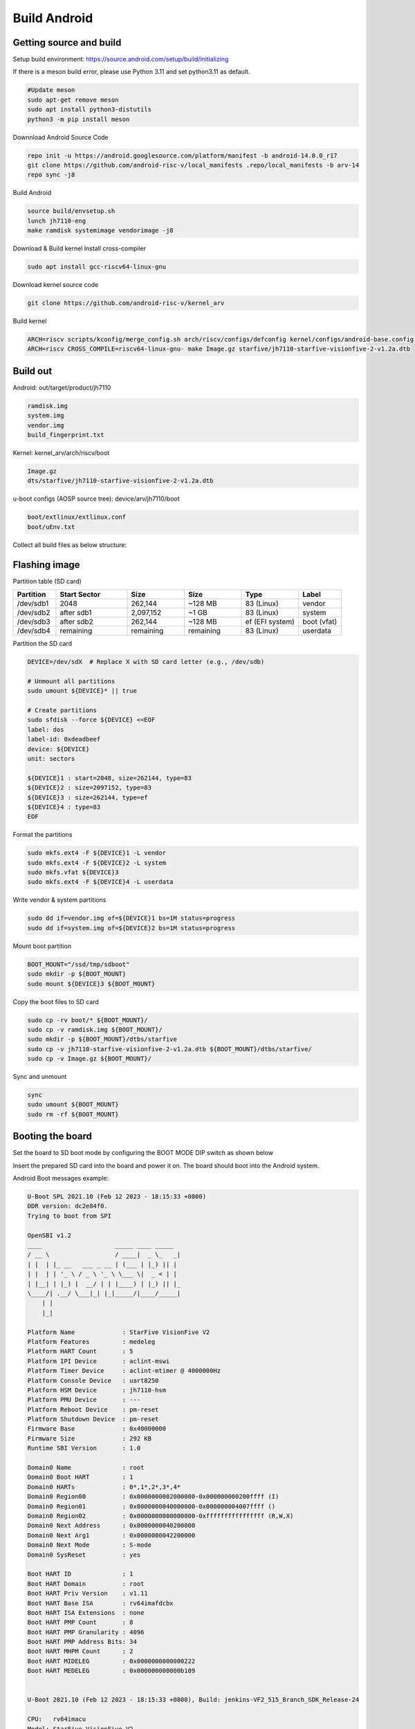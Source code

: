=============
Build Android
=============
Getting source and build
==========================================
Setup build environment: `https://source.android.com/setup/build/initializing <https://source.android.com/setup/build/initializing>`_

If there is a meson build error, please use Python 3.11 and set python3.11 as default.

.. code-block:: bash

    #Update meson
    sudo apt-get remove meson
    sudo apt install python3-distutils
    python3 -m pip install meson

Downnload Android Source Code

.. code-block:: bash

    repo init -u https://android.googlesource.com/platform/manifest -b android-14.0.0_r17
    git clone https://github.com/android-risc-v/local_manifests .repo/local_manifests -b arv-14
    repo sync -j8

Build Android

.. code-block:: bash

    source build/envsetup.sh
    lunch jh7110-eng
    make ramdisk systemimage vendorimage -j8

Download & Build kernel
Install cross-compiler

.. code-block:: bash

    sudo apt install gcc-riscv64-linux-gnu

Download kernel source code

.. code-block:: bash

    git clone https://github.com/android-risc-v/kernel_arv

Build kernel

.. code-block:: bash

    ARCH=riscv scripts/kconfig/merge_config.sh arch/riscv/configs/defconfig kernel/configs/android-base.config kernel/configs/android-recommended.config
    ARCH=riscv CROSS_COMPILE=riscv64-linux-gnu- make Image.gz starfive/jh7110-starfive-visionfive-2-v1.2a.dtb

Build out
=========
Android: out/target/product/jh7110

.. code-block:: text

    ramdisk.img
    system.img
    vendor.img
    build_fingerprint.txt

Kernel: kernel_arv/arch/riscv/boot

.. code-block:: text
    
    Image.gz
    dts/starfive/jh7110-starfive-visionfive-2-v1.2a.dtb

u-boot configs (AOSP source tree): device/arv/jh7110/boot

.. code-block:: text

    boot/extlinux/extlinux.conf
    boot/uEnv.txt

Collect all build files as below structure:

.. image:: res/artifact.png
         :alt: artifacts folder
         :width: 500px

Flashing image
================
Partition table (SD card)

.. list-table::
   :header-rows: 1
   :widths: 15 25 20 20 20 15

   * - Partition
     - Start Sector
     - Size
     - Size
     - Type
     - Label
   * - /dev/sdb1
     - 2048
     - 262,144
     - ~128 MB
     - 83 (Linux)
     - vendor
   * - /dev/sdb2
     - after sdb1
     - 2,097,152
     - ~1 GB
     - 83 (Linux)
     - system
   * - /dev/sdb3
     - after sdb2
     - 262,144
     - ~128 MB
     - ef (EFI system)
     - boot (vfat)
   * - /dev/sdb4
     - remaining
     - remaining
     - remaining
     - 83 (Linux)
     - userdata

Partition the SD card

.. code-block:: bash

    DEVICE=/dev/sdX  # Replace X with SD card letter (e.g., /dev/sdb)

    # Unmount all partitions
    sudo umount ${DEVICE}* || true

    # Create partitions
    sudo sfdisk --force ${DEVICE} <<EOF
    label: dos
    label-id: 0xdeadbeef
    device: ${DEVICE}
    unit: sectors

    ${DEVICE}1 : start=2048, size=262144, type=83
    ${DEVICE}2 : size=2097152, type=83
    ${DEVICE}3 : size=262144, type=ef
    ${DEVICE}4 : type=83
    EOF

Format the partitions

.. code-block:: bash

    sudo mkfs.ext4 -F ${DEVICE}1 -L vendor
    sudo mkfs.ext4 -F ${DEVICE}2 -L system
    sudo mkfs.vfat ${DEVICE}3
    sudo mkfs.ext4 -F ${DEVICE}4 -L userdata

Write vendor & system partitions

.. code-block:: bash

    sudo dd if=vendor.img of=${DEVICE}1 bs=1M status=progress
    sudo dd if=system.img of=${DEVICE}2 bs=1M status=progress

Mount boot partition

.. code-block:: bash

    BOOT_MOUNT="/ssd/tmp/sdboot"
    sudo mkdir -p ${BOOT_MOUNT}
    sudo mount ${DEVICE}3 ${BOOT_MOUNT}

Copy the boot files to SD card

.. code-block:: bash
    
    sudo cp -rv boot/* ${BOOT_MOUNT}/
    sudo cp -v ramdisk.img ${BOOT_MOUNT}/
    sudo mkdir -p ${BOOT_MOUNT}/dtbs/starfive
    sudo cp -v jh7110-starfive-visionfive-2-v1.2a.dtb ${BOOT_MOUNT}/dtbs/starfive/
    sudo cp -v Image.gz ${BOOT_MOUNT}/

Sync and unmount

.. code-block:: bash
    
    sync
    sudo umount ${BOOT_MOUNT}
    sudo rm -rf ${BOOT_MOUNT}

Booting the board
=================
Set the board to SD boot mode by configuring the BOOT MODE DIP switch as shown below

.. image:: res/bootmode.png
         :alt: bootmode
         :width: 500px

Insert the prepared SD card into the board and power it on. The board should boot into the Android system.

Android Boot messages example:

.. code-block:: none
    
    U-Boot SPL 2021.10 (Feb 12 2023 - 18:15:33 +0800)
    DDR version: dc2e84f0.
    Trying to boot from SPI

    OpenSBI v1.2
    ____                    _____ ____ _____
    / __ \                  / ____|  _ \_   _|
    | |  | |_ __   ___ _ __ | (___ | |_) || |
    | |  | | '_ \ / _ \ '_ \ \___ \|  _ < | |
    | |__| | |_) |  __/ | | |____) | |_) || |_
    \____/| .__/ \___|_| |_|_____/|____/_____|
        | |
        |_|

    Platform Name             : StarFive VisionFive V2
    Platform Features         : medeleg
    Platform HART Count       : 5
    Platform IPI Device       : aclint-mswi
    Platform Timer Device     : aclint-mtimer @ 4000000Hz
    Platform Console Device   : uart8250
    Platform HSM Device       : jh7110-hsm
    Platform PMU Device       : ---
    Platform Reboot Device    : pm-reset
    Platform Shutdown Device  : pm-reset
    Firmware Base             : 0x40000000
    Firmware Size             : 292 KB
    Runtime SBI Version       : 1.0

    Domain0 Name              : root
    Domain0 Boot HART         : 1
    Domain0 HARTs             : 0*,1*,2*,3*,4*
    Domain0 Region00          : 0x0000000002000000-0x000000000200ffff (I)
    Domain0 Region01          : 0x0000000040000000-0x000000004007ffff ()
    Domain0 Region02          : 0x0000000000000000-0xffffffffffffffff (R,W,X)
    Domain0 Next Address      : 0x0000000040200000
    Domain0 Next Arg1         : 0x0000000042200000
    Domain0 Next Mode         : S-mode
    Domain0 SysReset          : yes

    Boot HART ID              : 1
    Boot HART Domain          : root
    Boot HART Priv Version    : v1.11
    Boot HART Base ISA        : rv64imafdcbx
    Boot HART ISA Extensions  : none
    Boot HART PMP Count       : 8
    Boot HART PMP Granularity : 4096
    Boot HART PMP Address Bits: 34
    Boot HART MHPM Count      : 2
    Boot HART MIDELEG         : 0x0000000000000222
    Boot HART MEDELEG         : 0x000000000000b109


    U-Boot 2021.10 (Feb 12 2023 - 18:15:33 +0800), Build: jenkins-VF2_515_Branch_SDK_Release-24

    CPU:   rv64imacu
    Model: StarFive VisionFive V2
    DRAM:  4 GiB
    MMC:   sdio0@16010000: 0, sdio1@16020000: 1
    Loading Environment from SPIFlash... SF: Detected gd25lq128 with page size 256 Bytes, erase size 4 KiB, total 16 MiB
    OK
    StarFive EEPROM format v2

    --------EEPROM INFO--------
    Vendor : StarFive Technology Co., Ltd.
    Product full SN: VF7110B1-2253-D004E000-40000984
    data version: 0x2
    PCB revision: 0xb2
    BOM revision: A
    Ethernet MAC0 address: 6c:cf:39:00:6e:30
    Ethernet MAC1 address: 6c:cf:39:00:6e:31
    --------EEPROM INFO--------

    In:    serial@10000000
    Out:   serial@10000000
    Err:   serial@10000000
    Model: StarFive VisionFive V2
    Net:   eth0: ethernet@16030000, eth1: ethernet@16040000
    switch to partitions #0, OK
    mmc1 is current device
    found device 1
    bootmode flash device 1
    399 bytes read in 4 ms (96.7 KiB/s)
    Importing environment from mmc1 ...
    Can't set block device
    Hit any key to stop autoboot:  0 
    41022 bytes read in 8 ms (4.9 MiB/s)
    41022 bytes written in 25 ms (1.6 MiB/s)
    Retrieving file: //extlinux/extlinux.conf
    317 bytes read in 6 ms (50.8 KiB/s)
    1:	Android
    Retrieving file: /ramdisk.img
    1476921 bytes read in 67 ms (21 MiB/s)
    Retrieving file: /Image.gz
    8569105 bytes read in 365 ms (22.4 MiB/s)
    append: console=ttyS0,115200 earlycon no_console_suspend stmmaceth=chain_mode:1 androidboot.hardware=jh7110 androidboot.selinux=permissive androidboot.serialno=10000000abcd1234
    Retrieving file: /dtbs/starfive/jh7110-starfive-visionfive-2-v1.2a.dtb
    41022 bytes read in 9 ms (4.3 MiB/s)
    Uncompressing Kernel Image
    ## Flattened Device Tree blob at 48000000
    Booting using the fdt blob at 0x48000000
    Using Device Tree in place at 0000000048000000, end 000000004800d03d

    Starting kernel ...

    clk u5_dw_i2c_clk_core already disabled
    clk u5_dw_i2c_clk_apb already disabled
    [    0.000000] Linux version 6.5.0-g64dff1103046 (dave@ubuntu) (riscv64-linux-gnu-gcc (Ubuntu 13.3.0-6ubuntu2~24.04) 13.3.0, GNU ld (GNU Binutils for Ubuntu) 2.42) #1 SMP PREEMPT Sun Oct 19 15:13:23 +07 2025
    [    0.000000] Machine model: StarFive VisionFive 2 v1.2A
    [    0.000000] SBI specification v1.0 detected
    [    0.000000] SBI implementation ID=0x1 Version=0x10002
    [    0.000000] SBI TIME extension detected
    [    0.000000] SBI IPI extension detected
    [    0.000000] SBI RFENCE extension detected
    [    0.000000] SBI SRST extension detected
    [    0.000000] earlycon: uart0 at MMIO32 0x0000000010000000 (options '115200n8')
    [    0.000000] printk: bootconsole [uart0] enabled
    [    0.000000] efi: UEFI not found.
    [    0.000000] Reserved memory: created CMA memory pool at 0x0000000080000000, size 512 MiB
    [    0.000000] OF: reserved mem: initialized node linux,cma, compatible id shared-dma-pool
    [    0.000000] OF: reserved mem: 0x0000000080000000..0x000000009fffffff (524288 KiB) map reusable linux,cma
    [    0.000000] OF: reserved mem: 0x0000000040000000..0x000000004007ffff (512 KiB) nomap non-reusable opensbi@40000000
    [    0.000000] Zone ranges:
    [    0.000000]   DMA32    [mem 0x0000000040000000-0x00000000ffffffff]
    [    0.000000]   Normal   [mem 0x0000000100000000-0x000000013fffffff]
    [    0.000000] Movable zone start for each node
    [    0.000000] Early memory node ranges
    [    0.000000]   node   0: [mem 0x0000000040000000-0x000000004007ffff]
    [    0.000000]   node   0: [mem 0x0000000040080000-0x000000013fffffff]
    [    0.000000] Initmem setup node 0 [mem 0x0000000040000000-0x000000013fffffff]
    [    0.000000] SBI HSM extension detected
    [    0.000000] CPU with hartid=0 is not available
    [    0.000000] riscv: base ISA extensions acdfim
    [    0.000000] riscv: ELF capabilities acdfim
    [    0.000000] percpu: Embedded 20 pages/cpu s42424 r8192 d31304 u81920
    [    0.000000] Kernel command line: console=ttyS0,115200 earlycon no_console_suspend stmmaceth=chain_mode:1 androidboot.hardware=jh7110 androidboot.selinux=permissive androidboot.serialno=10000000abcd1234
    [    0.000000] Dentry cache hash table entries: 524288 (order: 10, 4194304 bytes, linear)
    [    0.000000] Inode-cache hash table entries: 262144 (order: 9, 2097152 bytes, linear)
    [    0.000000] Built 1 zonelists, mobility grouping on.  Total pages: 1032192
    [    0.000000] mem auto-init: stack:all(zero), heap alloc:off, heap free:off
    [    0.000000] software IO TLB: area num 4.
    [    0.000000] software IO TLB: mapped [mem 0x00000000fbfff000-0x00000000fffff000] (64MB)
    [    0.000000] Virtual kernel memory layout:
    [    0.000000]       fixmap : 0xffffffc6fea00000 - 0xffffffc6ff000000   (6144 kB)
    [    0.000000]       pci io : 0xffffffc6ff000000 - 0xffffffc700000000   (  16 MB)
    [    0.000000]      vmemmap : 0xffffffc700000000 - 0xffffffc800000000   (4096 MB)
    [    0.000000]      vmalloc : 0xffffffc800000000 - 0xffffffd800000000   (  64 GB)
    [    0.000000]      modules : 0xffffffff017b2000 - 0xffffffff80000000   (2024 MB)
    [    0.000000]       lowmem : 0xffffffd800000000 - 0xffffffd900000000   (4096 MB)
    [    0.000000]       kernel : 0xffffffff80000000 - 0xffffffffffffffff   (2047 MB)
    [    0.000000] Memory: 3488388K/4194304K available (10258K kernel code, 5117K rwdata, 4096K rodata, 2202K init, 557K bss, 181628K reserved, 524288K cma-reserved)
    [    0.000000] SLUB: HWalign=64, Order=0-3, MinObjects=0, CPUs=4, Nodes=1
    [    0.000000] rcu: Preemptible hierarchical RCU implementation.
    [    0.000000] rcu: 	RCU restricting CPUs from NR_CPUS=64 to nr_cpu_ids=4.
    [    0.000000] rcu: 	RCU debug extended QS entry/exit.
    [    0.000000] 	Trampoline variant of Tasks RCU enabled.
    [    0.000000] 	Tracing variant of Tasks RCU enabled.
    [    0.000000] rcu: RCU calculated value of scheduler-enlistment delay is 25 jiffies.
    [    0.000000] rcu: Adjusting geometry for rcu_fanout_leaf=16, nr_cpu_ids=4
    [    0.000000] NR_IRQS: 64, nr_irqs: 64, preallocated irqs: 0
    [    0.000000] riscv-intc: unable to find hart id for /cpus/cpu@0/interrupt-controller
    [    0.000000] riscv-intc: 64 local interrupts mapped
    [    0.000000] plic: interrupt-controller@c000000: mapped 136 interrupts with 4 handlers for 9 contexts.
    [    0.000000] riscv: providing IPIs using SBI IPI extension
    [    0.000000] rcu: srcu_init: Setting srcu_struct sizes based on contention.
    [    0.000000] clocksource: riscv_clocksource: mask: 0xffffffffffffffff max_cycles: 0x1d854df40, max_idle_ns: 881590404240 ns
    [    0.000001] sched_clock: 64 bits at 4MHz, resolution 250ns, wraps every 2199023255500ns
    [    0.009151] Calibrating delay loop (skipped), value calculated using timer frequency.. 8.00 BogoMIPS (lpj=16000)
    [    0.020352] pid_max: default: 32768 minimum: 301
    [    0.025499] LSM: initializing lsm=capability,selinux,integrity
    [    0.031967] SELinux:  Initializing.
    [    0.036035] Mount-cache hash table entries: 8192 (order: 4, 65536 bytes, linear)
    [    0.044246] Mountpoint-cache hash table entries: 8192 (order: 4, 65536 bytes, linear)
    [    0.054159] CPU node for /cpus/cpu@0 exist but the possible cpu range is :0-3
    [    0.063298] RCU Tasks: Setting shift to 2 and lim to 1 rcu_task_cb_adjust=1.
    [    0.071174] RCU Tasks Trace: Setting shift to 2 and lim to 1 rcu_task_cb_adjust=1.
    [    0.079639] riscv: ELF compat mode unsupported
    [    0.079648] ASID allocator disabled (0 bits)
    [    0.089366] rcu: Hierarchical SRCU implementation.
    [    0.094639] rcu: 	Max phase no-delay instances is 1000.
    [    0.100668] EFI services will not be available.
    [    0.106084] smp: Bringing up secondary CPUs ...
    [    0.113488] smp: Brought up 1 node, 4 CPUs
    [    0.119574] devtmpfs: initialized
    [    0.131670] clocksource: jiffies: mask: 0xffffffff max_cycles: 0xffffffff, max_idle_ns: 7645041785100000 ns
    [    0.142412] futex hash table entries: 1024 (order: 4, 65536 bytes, linear)
    [    0.172081] pinctrl core: initialized pinctrl subsystem
    [    0.179573] NET: Registered PF_NETLINK/PF_ROUTE protocol family
    [    0.186937] DMA: preallocated 512 KiB GFP_KERNEL pool for atomic allocations
    [    0.194792] DMA: preallocated 512 KiB GFP_KERNEL|GFP_DMA32 pool for atomic allocations
    [    0.203545] audit: initializing netlink subsys (disabled)
    [    0.209734] audit: type=2000 audit(0.124:1): state=initialized audit_enabled=0 res=1
    [    0.210181] thermal_sys: Registered thermal governor 'step_wise'
    [    0.218283] cpuidle: using governor menu
    [    0.234770] platform soc: Fixed dependency cycle(s) with /soc/interrupt-controller@c000000
    [    0.252425] platform 19840000.camss: Fixed dependency cycle(s) with /soc/csi-bridge@19800000/ports/port@1/endpoint
    [    0.264368] platform 29590000.hdmi: Fixed dependency cycle(s) with /soc/lcd-controller@29400000/port/endpoint@0
    [    0.278185] HugeTLB: registered 1.00 GiB page size, pre-allocated 0 pages
    [    0.285650] HugeTLB: 16380 KiB vmemmap can be freed for a 1.00 GiB page
    [    0.292915] HugeTLB: registered 2.00 MiB page size, pre-allocated 0 pages
    [    0.300368] HugeTLB: 28 KiB vmemmap can be freed for a 2.00 MiB page
    [    0.308398] ACPI: Interpreter disabled.
    [    0.312905] iommu: Default domain type: Translated
    [    0.318170] iommu: DMA domain TLB invalidation policy: strict mode
    [    0.325463] SCSI subsystem initialized
    [    0.329956] usbcore: registered new interface driver usbfs
    [    0.336022] usbcore: registered new interface driver hub
    [    0.341889] usbcore: registered new device driver usb
    [    0.347763] Advanced Linux Sound Architecture Driver Initialized.
    [    0.355346] vgaarb: loaded
    [    0.358668] clocksource: Switched to clocksource riscv_clocksource
    [    0.365885] VFS: Disk quotas dquot_6.6.0
    [    0.370245] VFS: Dquot-cache hash table entries: 512 (order 0, 4096 bytes)
    [    0.377995] pnp: PnP ACPI: disabled
    [    0.383276] NET: Registered PF_INET protocol family
    [    0.389335] IP idents hash table entries: 65536 (order: 7, 524288 bytes, linear)
    [    0.404130] tcp_listen_portaddr_hash hash table entries: 2048 (order: 4, 65536 bytes, linear)
    [    0.413605] Table-perturb hash table entries: 65536 (order: 6, 262144 bytes, linear)
    [    0.422135] TCP established hash table entries: 32768 (order: 6, 262144 bytes, linear)
    [    0.431219] TCP bind hash table entries: 32768 (order: 9, 2097152 bytes, linear)
    [    0.442635] TCP: Hash tables configured (established 32768 bind 32768)
    [    0.450137] UDP hash table entries: 2048 (order: 5, 196608 bytes, linear)
    [    0.457877] UDP-Lite hash table entries: 2048 (order: 5, 196608 bytes, linear)
    [    0.466279] NET: Registered PF_UNIX/PF_LOCAL protocol family
    [    0.472565] PCI: CLS 0 bytes, default 64
    [    0.477174] Trying to unpack rootfs image as initramfs...
    [    0.490783] workingset: timestamp_bits=46 max_order=20 bucket_order=0
    [    0.498515] fuse: init (API version 7.38)
    [    0.503136] 9p: Installing v9fs 9p2000 file system support
    [    0.559566] Freeing initrd memory: 1440K
    [    0.589527] NET: Registered PF_ALG protocol family
    [    0.594880] Block layer SCSI generic (bsg) driver version 0.4 loaded (major 245)
    [    0.603282] io scheduler mq-deadline registered
    [    0.608274] io scheduler kyber registered
    [    0.612756] io scheduler bfq registered
    [    0.628090] Serial: 8250/16550 driver, 4 ports, IRQ sharing disabled
    [    0.637765] SuperH (H)SCI(F) driver initialized
    [    0.658270] brd: module loaded
    [    0.671446] loop: module loaded
    [    0.679380] tun: Universal TUN/TAP device driver, 1.6
    [    0.685642] e1000e: Intel(R) PRO/1000 Network Driver
    [    0.691126] e1000e: Copyright(c) 1999 - 2015 Intel Corporation.
    [    0.698723] starfive-dwmac 16030000.ethernet: User ID: 0x41, Synopsys ID: 0x52
    [    0.706691] starfive-dwmac 16030000.ethernet: 	DWMAC4/5
    [    0.712450] starfive-dwmac 16030000.ethernet: DMA HW capability register supported
    [    0.720789] starfive-dwmac 16030000.ethernet: RX Checksum Offload Engine supported
    [    0.729115] starfive-dwmac 16030000.ethernet: Wake-Up On Lan supported
    [    0.736372] starfive-dwmac 16030000.ethernet: TSO supported
    [    0.742507] starfive-dwmac 16030000.ethernet: Enable RX Mitigation via HW Watchdog Timer
    [    0.751411] starfive-dwmac 16030000.ethernet: Enabled L3L4 Flow TC (entries=1)
    [    0.759364] starfive-dwmac 16030000.ethernet: Enabled RFS Flow TC (entries=10)
    [    0.767316] starfive-dwmac 16030000.ethernet: TSO feature enabled
    [    0.774023] starfive-dwmac 16030000.ethernet: Using 40/40 bits DMA host/device width
    [    0.786601] starfive-dwmac 16040000.ethernet: User ID: 0x41, Synopsys ID: 0x52
    [    0.794584] starfive-dwmac 16040000.ethernet: 	DWMAC4/5
    [    0.800341] starfive-dwmac 16040000.ethernet: DMA HW capability register supported
    [    0.808666] starfive-dwmac 16040000.ethernet: RX Checksum Offload Engine supported
    [    0.816994] starfive-dwmac 16040000.ethernet: Wake-Up On Lan supported
    [    0.824260] starfive-dwmac 16040000.ethernet: TSO supported
    [    0.830396] starfive-dwmac 16040000.ethernet: Enable RX Mitigation via HW Watchdog Timer
    [    0.839300] starfive-dwmac 16040000.ethernet: Enabled L3L4 Flow TC (entries=1)
    [    0.847252] starfive-dwmac 16040000.ethernet: Enabled RFS Flow TC (entries=10)
    [    0.855207] starfive-dwmac 16040000.ethernet: TSO feature enabled
    [    0.861913] starfive-dwmac 16040000.ethernet: Using 40/40 bits DMA host/device width
    [    0.874054] PPP generic driver version 2.4.2
    [    0.879007] PPP BSD Compression module registered
    [    0.884204] PPP Deflate Compression module registered
    [    0.889784] PPP MPPE Compression module registered
    [    0.895110] usbcore: registered new interface driver asix
    [    0.901092] usbcore: registered new interface driver ax88179_178a
    [    0.907840] usbcore: registered new interface driver cdc_ether
    [    0.914302] usbcore: registered new interface driver net1080
    [    0.920575] usbcore: registered new interface driver cdc_subset
    [    0.927148] usbcore: registered new interface driver zaurus
    [    0.933348] usbcore: registered new interface driver cdc_ncm
    [    0.939615] usbcore: registered new interface driver r8153_ecm
    [    0.947162] usbcore: registered new interface driver uas
    [    0.953065] usbcore: registered new interface driver usb-storage
    [    0.960056] mousedev: PS/2 mouse device common for all mice
    [    0.966327] usbcore: registered new interface driver xpad
    [    0.972316] usbcore: registered new interface driver usb_acecad
    [    0.978945] usbcore: registered new interface driver aiptek
    [    0.985136] usbcore: registered new interface driver hanwang
    [    0.991405] usbcore: registered new interface driver kbtab
    [    0.999979] device-mapper: uevent: version 1.0.3
    [    1.005353] device-mapper: ioctl: 4.48.0-ioctl (2023-03-01) initialised: dm-devel@redhat.com
    [    1.015452] sdhci: Secure Digital Host Controller Interface driver
    [    1.022268] sdhci: Copyright(c) Pierre Ossman
    [    1.027110] Synopsys Designware Multimedia Card Interface Driver
    [    1.033997] sdhci-pltfm: SDHCI platform and OF driver helper
    [    1.040870] clocksource: 13050000.timer.ch0: mask: 0xffffffff max_cycles: 0xffffffff, max_idle_ns: 79635851949 ns
    [    1.052302] clocksource: 13050000.timer.ch1: mask: 0xffffffff max_cycles: 0xffffffff, max_idle_ns: 79635851949 ns
    [    1.063728] clocksource: 13050000.timer.ch2: mask: 0xffffffff max_cycles: 0xffffffff, max_idle_ns: 79635851949 ns
    [    1.075155] clocksource: 13050000.timer.ch3: mask: 0xffffffff max_cycles: 0xffffffff, max_idle_ns: 79635851949 ns
    [    1.086615] hid: raw HID events driver (C) Jiri Kosina
    [    1.096012] usbcore: registered new interface driver usbhid
    [    1.102157] usbhid: USB HID core driver
    [    1.106586] ashmem: initialized
    [    1.110318] riscv-pmu-sbi: SBI PMU extension is available
    [    1.116294] riscv-pmu-sbi: 16 firmware and 4 hardware counters
    [    1.122712] riscv-pmu-sbi: Perf sampling/filtering is not supported as sscof extension is not available
    [    1.135699] u32 classifier
    [    1.138698]     input device check on
    [    1.142727]     Actions configured
    [    1.148792] xt_time: kernel timezone is -0000
    [    1.153910] Initializing XFRM netlink socket
    [    1.158755] NET: Registered PF_INET6 protocol family
    [    1.166038] Segment Routing with IPv6
    [    1.170161] In-situ OAM (IOAM) with IPv6
    [    1.174601] mip6: Mobile IPv6
    [    1.177978] sit: IPv6, IPv4 and MPLS over IPv4 tunneling driver
    [    1.185227] NET: Registered PF_PACKET protocol family
    [    1.190808] NET: Registered PF_KEY protocol family
    [    1.196130] 9pnet: Installing 9P2000 support
    [    1.222173] registered taskstats version 1
    [    1.240704] debug_vm_pgtable: [debug_vm_pgtable         ]: Validating architecture page table helpers
    [    1.290523] gpio gpiochip0: Static allocation of GPIO base is deprecated, use dynamic allocation.
    [    1.300782] starfive-jh7110-sys-pinctrl 13040000.pinctrl: StarFive GPIO chip registered 64 GPIOs
    [    1.312146] gpio gpiochip1: Static allocation of GPIO base is deprecated, use dynamic allocation.
    [    1.322225] starfive-jh7110-aon-pinctrl 17020000.pinctrl: StarFive GPIO chip registered 4 GPIOs
    [    1.332579] pcie-starfive 940000000.pcie: host bridge /soc/pcie@940000000 ranges:
    [    1.340863] pcie-starfive 940000000.pcie:      MEM 0x0030000000..0x0037ffffff -> 0x0030000000
    [    1.350258] pcie-starfive 940000000.pcie:      MEM 0x0900000000..0x093fffffff -> 0x0900000000
    [    1.574697] pcie-starfive 940000000.pcie: port link up
    [    1.581985] pcie-starfive 940000000.pcie: PCI host bridge to bus 0000:00
    [    1.589395] pci_bus 0000:00: root bus resource [bus 00-ff]
    [    1.595437] pci_bus 0000:00: root bus resource [mem 0x30000000-0x37ffffff]
    [    1.603007] pci_bus 0000:00: root bus resource [mem 0x900000000-0x93fffffff pref]
    [    1.611277] pci 0000:00:00.0: [1556:1111] type 01 class 0x060400
    [    1.617976] pci 0000:00:00.0: supports D1 D2
    [    1.622681] pci 0000:00:00.0: PME# supported from D0 D1 D2 D3hot D3cold
    [    1.632706] pci 0000:00:00.0: bridge configuration invalid ([bus 00-00]), reconfiguring
    [    1.641674] pci 0000:01:00.0: [1106:3483] type 00 class 0x0c0330
    [    1.648311] pci 0000:01:00.0: reg 0x10: [mem 0x00000000-0x00000fff 64bit]
    [    1.655885] pci 0000:01:00.0: PME# supported from D0 D3cold
    [    1.662311] pci_bus 0000:01: busn_res: [bus 01-ff] end is updated to 01
    [    1.669614] pci 0000:00:00.0: BAR 8: assigned [mem 0x30000000-0x300fffff]
    [    1.677092] pci 0000:01:00.0: BAR 0: assigned [mem 0x30000000-0x30000fff 64bit]
    [    1.685143] pci 0000:00:00.0: PCI bridge to [bus 01]
    [    1.690616] pci 0000:00:00.0:   bridge window [mem 0x30000000-0x300fffff]
    [    1.698239] pcieport 0000:00:00.0: enabling device (0000 -> 0002)
    [    1.705239] pcieport 0000:00:00.0: PME: Signaling with IRQ 41
    [    1.711759] pci 0000:01:00.0: enabling device (0000 -> 0002)
    [    1.718226] xhci_hcd 0000:01:00.0: xHCI Host Controller
    [    1.724018] xhci_hcd 0000:01:00.0: new USB bus registered, assigned bus number 1
    [    1.732610] xhci_hcd 0000:01:00.0: hcc params 0x002841eb hci version 0x100 quirks 0x0000000000000890
    [    1.743344] xhci_hcd 0000:01:00.0: xHCI Host Controller
    [    1.749125] xhci_hcd 0000:01:00.0: new USB bus registered, assigned bus number 2
    [    1.757273] xhci_hcd 0000:01:00.0: Host supports USB 3.0 SuperSpeed
    [    1.764363] usb usb1: New USB device found, idVendor=1d6b, idProduct=0002, bcdDevice= 6.05
    [    1.773470] usb usb1: New USB device strings: Mfr=3, Product=2, SerialNumber=1
    [    1.781419] usb usb1: Product: xHCI Host Controller
    [    1.786804] usb usb1: Manufacturer: Linux 6.5.0-g64dff1103046 xhci-hcd
    [    1.793993] usb usb1: SerialNumber: 0000:01:00.0
    [    1.799841] hub 1-0:1.0: USB hub found
    [    1.804015] hub 1-0:1.0: 1 port detected
    [    1.808957] usb usb2: New USB device found, idVendor=1d6b, idProduct=0003, bcdDevice= 6.05
    [    1.818060] usb usb2: New USB device strings: Mfr=3, Product=2, SerialNumber=1
    [    1.826011] usb usb2: Product: xHCI Host Controller
    [    1.831476] usb usb2: Manufacturer: Linux 6.5.0-g64dff1103046 xhci-hcd
    [    1.838664] usb usb2: SerialNumber: 0000:01:00.0
    [    1.844386] hub 2-0:1.0: USB hub found
    [    1.848563] hub 2-0:1.0: 4 ports detected
    [    1.854276] pcie-starfive 9c0000000.pcie: host bridge /soc/pcie@9c0000000 ranges:
    [    1.862555] pcie-starfive 9c0000000.pcie:      MEM 0x0038000000..0x003fffffff -> 0x0038000000
    [    1.871952] pcie-starfive 9c0000000.pcie:      MEM 0x0980000000..0x09bfffffff -> 0x0980000000
    [    2.062703] usb 1-1: new high-speed USB device number 2 using xhci_hcd
    [    2.174743] usb usb2-port2: over-current condition
    [    2.217388] usb 1-1: New USB device found, idVendor=2109, idProduct=3431, bcdDevice= 4.20
    [    2.226399] usb 1-1: New USB device strings: Mfr=0, Product=1, SerialNumber=0
    [    2.234253] usb 1-1: Product: USB2.0 Hub
    [    2.240089] hub 1-1:1.0: USB hub found
    [    2.244444] hub 1-1:1.0: 4 ports detected
    [    3.078839] pcie-starfive 9c0000000.pcie: port link down
    [    3.086090] pcie-starfive 9c0000000.pcie: PCI host bridge to bus 0001:00
    [    3.093490] pci_bus 0001:00: root bus resource [bus 00-ff]
    [    3.099534] pci_bus 0001:00: root bus resource [mem 0x38000000-0x3fffffff]
    [    3.107102] pci_bus 0001:00: root bus resource [mem 0x980000000-0x9bfffffff pref]
    [    3.115362] pci 0001:00:00.0: [1556:1111] type 01 class 0x060400
    [    3.122051] pci 0001:00:00.0: supports D1 D2
    [    3.126785] pci 0001:00:00.0: PME# supported from D0 D1 D2 D3hot D3cold
    [    3.136970] pci 0001:00:00.0: bridge configuration invalid ([bus 00-00]), reconfiguring
    [    3.146027] pci_bus 0001:01: busn_res: [bus 01-ff] end is updated to 01
    [    3.153365] pci 0001:00:00.0: PCI bridge to [bus 01]
    [    3.159295] pcieport 0001:00:00.0: PME: Signaling with IRQ 58
    [    3.173655] printk: console [ttyS0] disabled
    [    3.199045] 10000000.serial: ttyS0 at MMIO 0x10000000 (irq = 59, base_baud = 1500000) is a 16550A
    [    3.208871] printk: console [ttyS0] enabled
    [    3.208871] printk: console [ttyS0] enabled
    [    3.217682] printk: bootconsole [uart0] disabled
    [    3.217682] printk: bootconsole [uart0] disabled
    [    3.233242] starfive display-subsystem: bound 29400000.lcd-controller (ops dc_component_ops)
    [    3.242049] starfive-hdmi 29590000.hdmi: [drm:starfive_hdmi_bind] registered Starfive HDMI I2C bus driver success
    [    3.252730] starfive display-subsystem: bound 29590000.hdmi (ops starfive_hdmi_ops)
    [    3.261501] [drm] Initialized starfive 1.0.0 202305161 for display-subsystem on minor 0
    [    3.796293] starfive display-subsystem: [drm] fb0: starfivedrmfb frame buffer device
    [    3.805761] dwmmc_starfive 16020000.mmc: IDMAC supports 32-bit address mode.
    [    3.806544] clk: Disabling unused clocks
    [    3.812901] dwmmc_starfive 16020000.mmc: Using internal DMA controller.
    [    3.817250] ALSA device list:
    [    3.823420] dwmmc_starfive 16020000.mmc: Version ID is 290a
    [    3.826379]   #0: Dummy 1
    [    3.832009] dwmmc_starfive 16020000.mmc: DW MMC controller at irq 62,32 bit host data width,32 deep fifo
    [    3.844281] mmc_host mmc0: card is polling.
    [    4.054698] mmc_host mmc0: Bus speed (slot 0) = 198000000Hz (slot req 400000Hz, actual 399193HZ div = 248)
    [    4.273328] Freeing unused kernel image (initmem) memory: 2200K
    [    4.279421] Run /init as init process
    [    4.291507] init: init first stage started!
    [    4.296035] init: Unable to open /lib/modules, skipping module loading.
    [    4.303313] init: Copied ramdisk prop to /second_stage_resources/system/etc/ramdisk/build.prop
    [    4.312719] init: [libfs_mgr] ReadFstabFromDt(): failed to read fstab from dt
    [    4.322433] init: Using Android DT directory /proc/device-tree/firmware/android/
    [    4.329960] init: Failed to read vbmeta partitions.
    [    4.336615] mmc_host mmc0: Bus speed (slot 0) = 198000000Hz (slot req 50000000Hz, actual 49500000HZ div = 2)
    [    4.346568] mmc0: new high speed SDXC card at address 59b4
    [    4.353739] mmcblk0: mmc0:59b4 EC1S5 59.7 GiB
    [    4.363028]  mmcblk0: p1 p2 p3 p4
    [    4.370902] init: DSU not detected, proceeding with normal boot
    [    4.378803] init: [libfs_mgr] superblock s_max_mnt_count:65535,/dev/block/mmcblk0p2
    [    4.390262] EXT4-fs (mmcblk0p2): mounted filesystem fa7405f8-3304-46ff-b703-b512eade2b25 ro without journal. Quota mode: none.
    [    4.402053] init: [libfs_mgr] __mount(source=/dev/block/mmcblk0p2,target=/system,type=ext4)=0: Success
    [    4.412238] init: Switching root to '/system'
    [    4.435381] EXT4-fs (mmcblk0p1): mounted filesystem 7f199129-4de6-4a98-b53b-65cf2f76d7c2 ro without journal. Quota mode: none.
    [    4.475946] printk: init: 3 output lines suppressed due to ratelimiting
    [    5.586712] random: crng init done
    [    6.039552] init: Skipping mount of system_ext, system is not dynamic.
    [    6.046164] init: Skipping mount of product, system is not dynamic.
    [    6.052530] init: Opening SELinux policy
    [    6.066193] init: Error: Apex SEPolicy failed signature check
    [    6.072015] init: Loading APEX Sepolicy from /system/etc/selinux/apex/SEPolicy.zip
    [    6.079672] init: Failed to open package /system/etc/selinux/apex/SEPolicy.zip: No such file or directory
    [    6.128098] init: Loading SELinux policy
    [    6.176805] SELinux:  Permission bpf in class capability2 not defined in policy.
    [    6.184248] SELinux:  Permission checkpoint_restore in class capability2 not defined in policy.
    [    6.192983] SELinux:  Permission bpf in class cap2_userns not defined in policy.
    [    6.200392] SELinux:  Permission checkpoint_restore in class cap2_userns not defined in policy.
    [    6.209271] SELinux:  Class mctp_socket not defined in policy.
    [    6.215136] SELinux:  Class user_namespace not defined in policy.
    [    6.221246] SELinux: the above unknown classes and permissions will be denied
    [    6.243617] SELinux:  policy capability network_peer_controls=1
    [    6.249597] SELinux:  policy capability open_perms=1
    [    6.254579] SELinux:  policy capability extended_socket_class=1
    [    6.260513] SELinux:  policy capability always_check_network=0
    [    6.266357] SELinux:  policy capability cgroup_seclabel=0
    [    6.271766] SELinux:  policy capability nnp_nosuid_transition=1
    [    6.277698] SELinux:  policy capability genfs_seclabel_symlinks=0
    [    6.283805] SELinux:  policy capability ioctl_skip_cloexec=0
    [    6.710803] audit: type=1403 audit(6.564:2): auid=4294967295 ses=4294967295 lsm=selinux res=1
    [    6.726736] selinux: SELinux: Loaded file context from:
    [    6.732033] selinux: 		/system/etc/selinux/plat_file_contexts
    [    6.737808] selinux: 		/system_ext/etc/selinux/system_ext_file_contexts
    [    6.763723] printk: init: 3 output lines suppressed due to ratelimiting
    [    6.836652] init: init second stage started!
    [    6.916605] selinux: SELinux: Loaded file context from:
    [    6.921882] selinux: 		/system/etc/selinux/plat_file_contexts
    [    6.927699] selinux: 		/system_ext/etc/selinux/system_ext_file_contexts
    [    6.934359] selinux: 		/product/etc/selinux/product_file_contexts
    [    6.940491] selinux: 		/vendor/etc/selinux/vendor_file_contexts
    [    6.999030] init: Using Android DT directory /proc/device-tree/firmware/android/
    [    7.019260] init: Overriding previous property 'dalvik.vm.usejit':'true' with new value 'false'
    [    7.028625] audit: type=1107 audit(6.880:3): pid=1 uid=0 auid=4294967295 ses=4294967295 subj=u:r:init:s0 msg='avc:  denied  { set } for property=gralloc.drm.kms pid=1 uid=0 gid=0 scontext=u:r:vendor_init:s0 tcontext=u:object_r:default_prop:s0 tclass=property_service permissive=1'
    [    7.036103] init: Overriding previous property 'tombstoned.max_tombstone_count':'50' with new value '10'
    [    7.067084] init: Setting product property ro.product.brand to 'Android' (from ro.product.product.brand)
    [    7.420095] ueventd: ueventd started!
    [    7.435938] selinux: SELinux: Loaded file context from:
    [    7.441260] selinux: 		/system/etc/selinux/plat_file_contexts
    [    7.447132] selinux: 		/system_ext/etc/selinux/system_ext_file_contexts
    [    7.453803] selinux: 		/product/etc/selinux/product_file_contexts
    [    7.459957] selinux: 		/vendor/etc/selinux/vendor_file_contexts
    [    7.466953] ueventd: Parsing file /system/etc/ueventd.rc...
    [    7.474828] ueventd: Added '/vendor/etc/ueventd.rc' to import list
    [    7.481110] ueventd: Added '/odm/etc/ueventd.rc' to import list
    [    7.488278] ueventd: Parsing file /vendor/etc/ueventd.rc...
    [    7.587319] apexd: Bootstrap subcommand detected
    [    7.592246] apexd: ActivateFlattenedApex
    [    7.596253] apexd: Scanning /system/apex
    [    7.603152] apexd: Bind mounting /system/apex/com.android.adbd onto /apex/com.android.adbd
    [    7.613246] apexd: Bind mounting /system/apex/com.android.adservices onto /apex/com.android.adservices
    [    7.624525] apexd: Bind mounting /system/apex/com.android.appsearch onto /apex/com.android.appsearch
    [    7.635854] apexd: Bind mounting /system/apex/com.android.art.debug onto /apex/com.android.art
    [    7.646595] apexd: Bind mounting /system/apex/com.android.btservices onto /apex/com.android.btservices
    [    7.658027] apexd: Bind mounting /system/apex/com.android.configinfrastructure onto /apex/com.android.configinfrastructure
    [    7.670875] apexd: Bind mounting /system/apex/com.android.conscrypt onto /apex/com.android.conscrypt
    [    7.765697] printk: apexd: 29 output lines suppressed due to ratelimiting
    [    8.452921] prng_seeder: Hanging forever because setup failed: hwrng.read_exact in new
    [    8.452921] 
    [    8.462508] Caused by:
    [    8.465023]     No such device (os error 19)
    [    8.785401] logd.auditd: start
    [    8.788803] logd.klogd: 8642120000
    [    8.796667] servicemanager: Starting sm instance on /dev/binder
    [    8.826466] SELinux: SELinux: Loaded service context from:
    [    8.828869] logd: Loaded bug_map file: /system_ext/etc/selinux/bug_map
    [    8.832331] SELinux: 		/system/etc/selinux/plat_service_contexts

It takes ~30 minutes to launch homescreen

.. list-table::
   :widths: 100 100
   :align: left
   :header-rows: 0

   * - .. image:: res/boot_1.png
         :alt: boot1
         :width: 500px

     - .. image:: res/boot_2.png
         :alt: boot2
         :width: 500px
